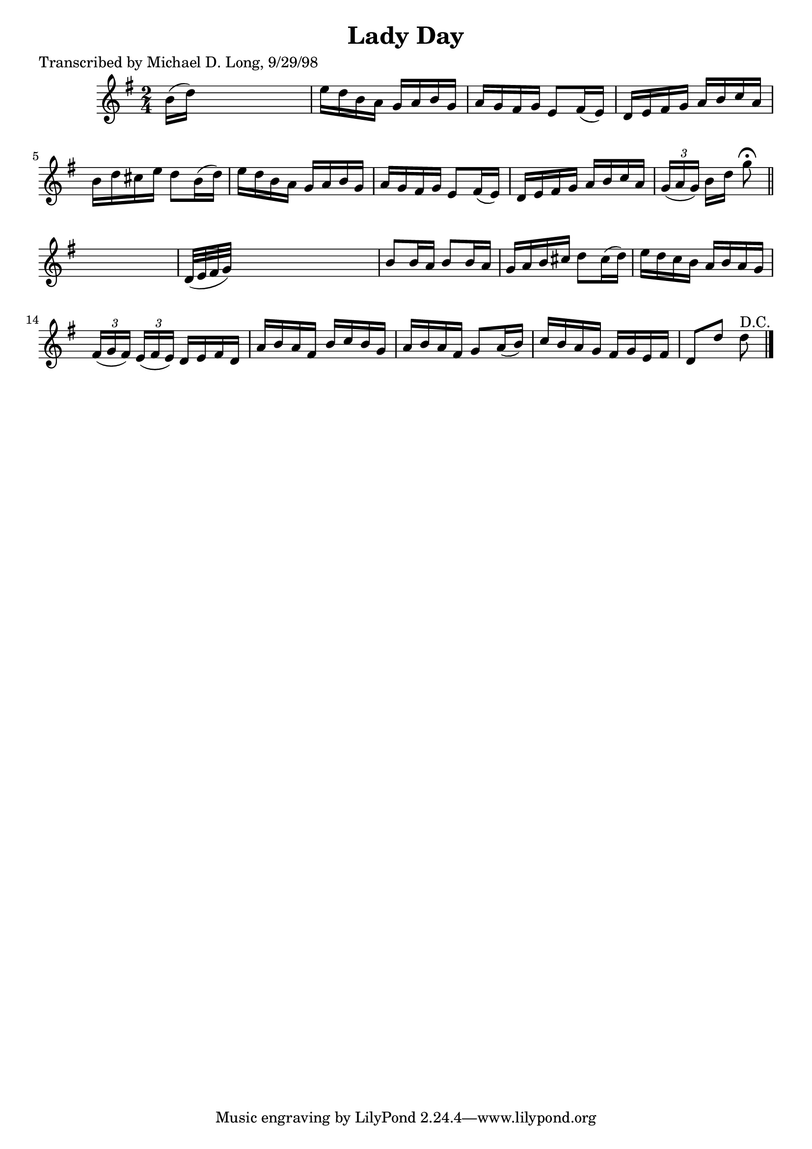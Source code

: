 
\version "2.16.2"
% automatically converted by musicxml2ly from xml/1584_ml.xml

%% additional definitions required by the score:
\language "english"


\header {
    poet = "Transcribed by Michael D. Long, 9/29/98"
    encoder = "abc2xml version 63"
    encodingdate = "2015-01-25"
    title = "Lady Day"
    }

\layout {
    \context { \Score
        autoBeaming = ##f
        }
    }
PartPOneVoiceOne =  \relative b' {
    \key g \major \time 2/4 b16 ( [ d16 ) ] s4. | % 2
    e16 [ d16 b16 a16 ] g16 [ a16 b16 g16 ] | % 3
    a16 [ g16 fs16 g16 ] e8 [ fs16 ( e16 ) ] | % 4
    d16 [ e16 fs16 g16 ] a16 [ b16 c16 a16 ] | % 5
    b16 [ d16 cs16 e16 ] d8 [ b16 ( d16 ) ] | % 6
    e16 [ d16 b16 a16 ] g16 [ a16 b16 g16 ] | % 7
    a16 [ g16 fs16 g16 ] e8 [ fs16 ( e16 ) ] | % 8
    d16 [ e16 fs16 g16 ] a16 [ b16 c16 a16 ] | % 9
    \times 2/3  {
        g16 ( [ a16 g16 ) ] }
    b16 [ d16 ] g8 ^\fermata \bar "||"
    s8 | \barNumberCheck #10
    d,32 ( [ e32 fs32 g32 ) ] s4. | % 11
    b8 [ b16 a16 ] b8 [ b16 a16 ] | % 12
    g16 [ a16 b16 cs16 ] d8 [ cs16 ( d16 ) ] | % 13
    e16 [ d16 c16 b16 ] a16 [ b16 a16 g16 ] | % 14
    \times 2/3  {
        fs16 ( [ g16 fs16 ) ] }
    \times 2/3  {
        e16 ( [ fs16 e16 ) ] }
    d16 [ e16 fs16 d16 ] | % 15
    a'16 [ b16 a16 fs16 ] b16 [ c16 b16 g16 ] | % 16
    a16 [ b16 a16 fs16 ] g8 [ a16 ( b16 ) ] | % 17
    c16 [ b16 a16 g16 ] fs16 [ g16 e16 fs16 ] | % 18
    d8 [ d'8 ] d8 ^"D.C." \bar "|."
    }


% The score definition
\score {
    <<
        \new Staff <<
            \context Staff << 
                \context Voice = "PartPOneVoiceOne" { \PartPOneVoiceOne }
                >>
            >>
        
        >>
    \layout {}
    % To create MIDI output, uncomment the following line:
    %  \midi {}
    }

